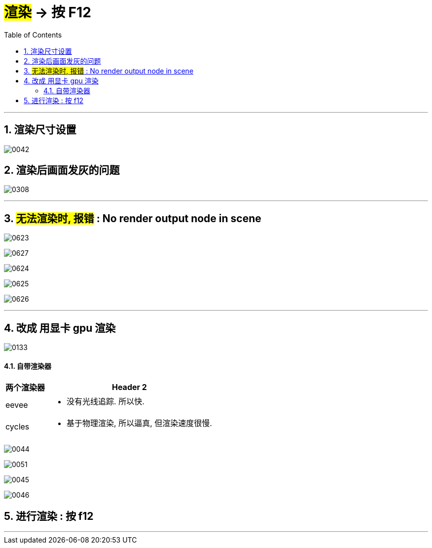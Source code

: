 


= #渲染# -> 按 F12
:toc: left
:toclevels: 3
:sectnums:
:stylesheet: myAdocCss.css


'''

== 渲染尺寸设置

image:img/0042.png[,]

== 渲染后画面发灰的问题

image:img/0308.png[,]


'''

== #无法渲染时, 报错# :  No render output node in scene



image:img/0623.png[,]

image:img/0627.png[,]

image:img/0624.png[,]

image:img/0625.png[,]

image:img/0626.png[,]


'''


== 改成 用显卡 gpu 渲染

image:img/0133.png[,]




==== 自带渲染器

[.small]
[options="autowidth" cols="1a,1a"]
|===
|两个渲染器 |Header 2

|eevee
|- 没有光线追踪. 所以快.

|cycles
|- 基于物理渲染, 所以逼真, 但渲染速度很慢.
|===



image:img/0044.png[,]

image:img/0051.png[,]

image:img/0045.png[,]

image:img/0046.png[,]


== 进行渲染 : 按 f12

'''
